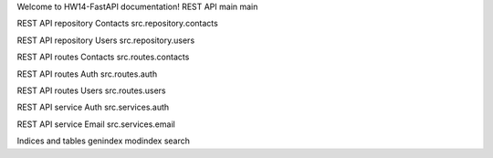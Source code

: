 Welcome to HW14-FastAPI documentation!
REST API main
main

REST API repository Contacts
src.repository.contacts

REST API repository Users
src.repository.users

REST API routes Contacts
src.routes.contacts

REST API routes Auth
src.routes.auth

REST API routes Users
src.routes.users

REST API service Auth
src.services.auth

REST API service Email
src.services.email

Indices and tables
genindex
modindex
search